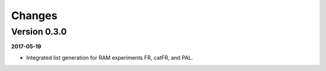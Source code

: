 Changes
=======

Version 0.3.0
-------------

**2017-05-19**

- Integrated list generation for RAM experiments FR, catFR, and PAL.
